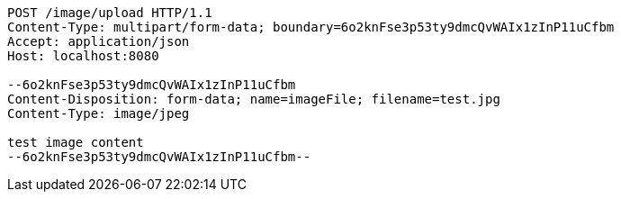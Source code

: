 [source,http,options="nowrap"]
----
POST /image/upload HTTP/1.1
Content-Type: multipart/form-data; boundary=6o2knFse3p53ty9dmcQvWAIx1zInP11uCfbm
Accept: application/json
Host: localhost:8080

--6o2knFse3p53ty9dmcQvWAIx1zInP11uCfbm
Content-Disposition: form-data; name=imageFile; filename=test.jpg
Content-Type: image/jpeg

test image content
--6o2knFse3p53ty9dmcQvWAIx1zInP11uCfbm--
----